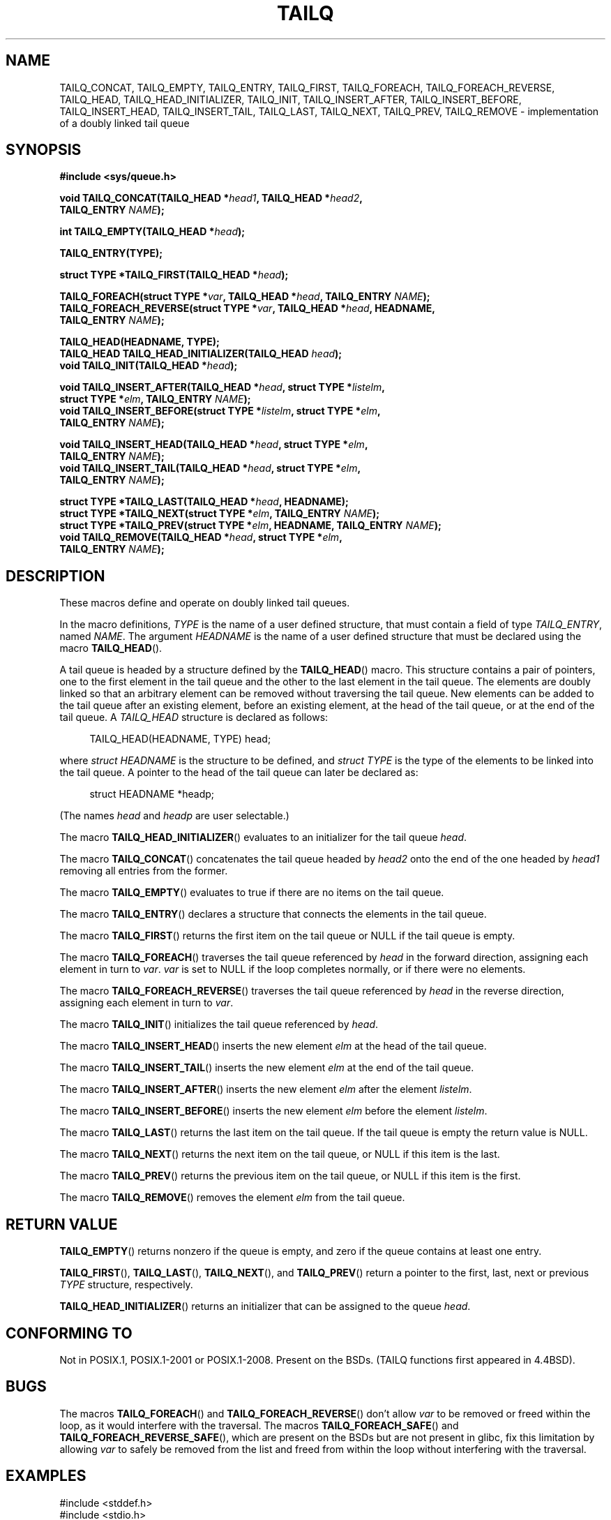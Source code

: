 .\" Copyright (c) 1993
.\"    The Regents of the University of California.  All rights reserved.
.\" and Copyright (c) 2020 by Alejandro Colomar <colomar.6.4.3@gmail.com>
.\"
.\" %%%LICENSE_START(BSD_3_CLAUSE_UCB)
.\" Redistribution and use in source and binary forms, with or without
.\" modification, are permitted provided that the following conditions
.\" are met:
.\" 1. Redistributions of source code must retain the above copyright
.\"    notice, this list of conditions and the following disclaimer.
.\" 2. Redistributions in binary form must reproduce the above copyright
.\"    notice, this list of conditions and the following disclaimer in the
.\"    documentation and/or other materials provided with the distribution.
.\" 3. Neither the name of the University nor the names of its contributors
.\"    may be used to endorse or promote products derived from this software
.\"    without specific prior written permission.
.\"
.\" THIS SOFTWARE IS PROVIDED BY THE REGENTS AND CONTRIBUTORS ``AS IS'' AND
.\" ANY EXPRESS OR IMPLIED WARRANTIES, INCLUDING, BUT NOT LIMITED TO, THE
.\" IMPLIED WARRANTIES OF MERCHANTABILITY AND FITNESS FOR A PARTICULAR PURPOSE
.\" ARE DISCLAIMED.  IN NO EVENT SHALL THE REGENTS OR CONTRIBUTORS BE LIABLE
.\" FOR ANY DIRECT, INDIRECT, INCIDENTAL, SPECIAL, EXEMPLARY, OR CONSEQUENTIAL
.\" DAMAGES (INCLUDING, BUT NOT LIMITED TO, PROCUREMENT OF SUBSTITUTE GOODS
.\" OR SERVICES; LOSS OF USE, DATA, OR PROFITS; OR BUSINESS INTERRUPTION)
.\" HOWEVER CAUSED AND ON ANY THEORY OF LIABILITY, WHETHER IN CONTRACT, STRICT
.\" LIABILITY, OR TORT (INCLUDING NEGLIGENCE OR OTHERWISE) ARISING IN ANY WAY
.\" OUT OF THE USE OF THIS SOFTWARE, EVEN IF ADVISED OF THE POSSIBILITY OF
.\" SUCH DAMAGE.
.\" %%%LICENSE_END
.\"
.\"
.TH TAILQ 3 2020-12-21 "GNU" "Linux Programmer's Manual"
.SH NAME
TAILQ_CONCAT,
TAILQ_EMPTY,
TAILQ_ENTRY,
TAILQ_FIRST,
TAILQ_FOREACH,
.\"TAILQ_FOREACH_FROM,
.\"TAILQ_FOREACH_FROM_SAFE,
TAILQ_FOREACH_REVERSE,
.\"TAILQ_FOREACH_REVERSE_FROM,
.\"TAILQ_FOREACH_REVERSE_FROM_SAFE,
.\"TAILQ_FOREACH_REVERSE_SAFE,
.\"TAILQ_FOREACH_SAFE,
TAILQ_HEAD,
TAILQ_HEAD_INITIALIZER,
TAILQ_INIT,
TAILQ_INSERT_AFTER,
TAILQ_INSERT_BEFORE,
TAILQ_INSERT_HEAD,
TAILQ_INSERT_TAIL,
TAILQ_LAST,
TAILQ_NEXT,
TAILQ_PREV,
TAILQ_REMOVE
.\"TAILQ_SWAP
\- implementation of a doubly linked tail queue
.SH SYNOPSIS
.nf
.B #include <sys/queue.h>
.PP
.BI "void TAILQ_CONCAT(TAILQ_HEAD *" head1 ", TAILQ_HEAD *" head2 ","
.BI "                TAILQ_ENTRY " NAME ");"
.PP
.BI "int TAILQ_EMPTY(TAILQ_HEAD *" head ");"
.PP
.B TAILQ_ENTRY(TYPE);
.PP
.BI "struct TYPE *TAILQ_FIRST(TAILQ_HEAD *" head ");"
.PP
.BI "TAILQ_FOREACH(struct TYPE *" var ", TAILQ_HEAD *" head ", TAILQ_ENTRY " NAME ");"
.\" .BI "TAILQ_FOREACH_FROM(struct TYPE *" var ", TAILQ_HEAD *" head ", TAILQ_ENTRY " NAME ");"
.\" .BI "TAILQ_FOREACH_FROM_SAFE(struct TYPE *" var ", TAILQ_HEAD *" head ", TAILQ_ENTRY " NAME ", struct TYPE *" temp_var ");"
.BI "TAILQ_FOREACH_REVERSE(struct TYPE *" var ", TAILQ_HEAD *" head ", HEADNAME,"
.BI "                TAILQ_ENTRY " NAME ");"
.\" .PP
.\" .BI "TAILQ_FOREACH_REVERSE_FROM(struct TYPE *" var ", TAILQ_HEAD *" head ", HEADNAME, TAILQ_ENTRY " NAME ");"
.\" .BI "TAILQ_FOREACH_REVERSE_FROM_SAFE(struct TYPE *" var ", TAILQ_HEAD *" head ", HEADNAME, TAILQ_ENTRY " NAME ", struct TYPE *" temp_var ");"
.\" .BI "TAILQ_FOREACH_REVERSE_SAFE(struct TYPE *" var ", TAILQ_HEAD *" head ", HEADNAME, TAILQ_ENTRY " NAME ", TYPE *" temp_var ");"
.\" .BI "TAILQ_FOREACH_SAFE(struct TYPE *" var ", TAILQ_HEAD *" head ", TAILQ_ENTRY " NAME ", struct TYPE *" temp_var ");"
.PP
.B TAILQ_HEAD(HEADNAME, TYPE);
.BI "TAILQ_HEAD TAILQ_HEAD_INITIALIZER(TAILQ_HEAD " head ");"
.BI "void TAILQ_INIT(TAILQ_HEAD *" head ");"
.PP
.BI "void TAILQ_INSERT_AFTER(TAILQ_HEAD *" head ", struct TYPE *" listelm ","
.BI "                struct TYPE *" elm ", TAILQ_ENTRY " NAME ");"
.BI "void TAILQ_INSERT_BEFORE(struct TYPE *" listelm ", struct TYPE *" elm ","
.BI "                TAILQ_ENTRY " NAME ");"
.PP
.BI "void TAILQ_INSERT_HEAD(TAILQ_HEAD *" head ", struct TYPE *" elm ","
.BI "                TAILQ_ENTRY " NAME ");"
.BI "void TAILQ_INSERT_TAIL(TAILQ_HEAD *" head ", struct TYPE *" elm ","
.BI "                TAILQ_ENTRY " NAME ");"
.PP
.BI "struct TYPE *TAILQ_LAST(TAILQ_HEAD *" head ", HEADNAME);"
.BI "struct TYPE *TAILQ_NEXT(struct TYPE *" elm ", TAILQ_ENTRY " NAME ");"
.BI "struct TYPE *TAILQ_PREV(struct TYPE *" elm ", HEADNAME, TAILQ_ENTRY " NAME ");"
.BI "void TAILQ_REMOVE(TAILQ_HEAD *" head ", struct TYPE *" elm ,
.BI "                TAILQ_ENTRY " NAME ");"
.\" .PP
.\" .BI "void TAILQ_SWAP(TAILQ_HEAD *" head1 ", TAILQ_HEAD *" head2 ", TYPE, TAILQ_ENTRY " NAME ");"
.fi
.SH DESCRIPTION
These macros define and operate on doubly linked tail queues.
.PP
In the macro definitions,
.I TYPE
is the name of a user defined structure,
that must contain a field of type
.IR TAILQ_ENTRY ,
named
.IR NAME .
The argument
.I HEADNAME
is the name of a user defined structure that must be declared
using the macro
.BR TAILQ_HEAD ().
.PP
A tail queue is headed by a structure defined by the
.BR TAILQ_HEAD ()
macro.
This structure contains a pair of pointers,
one to the first element in the tail queue and the other to
the last element in the tail queue.
The elements are doubly linked so that an arbitrary element can be
removed without traversing the tail queue.
New elements can be added to the tail queue after an existing element,
before an existing element, at the head of the tail queue,
or at the end of the tail queue.
A
.I TAILQ_HEAD
structure is declared as follows:
.PP
.in +4
.EX
TAILQ_HEAD(HEADNAME, TYPE) head;
.EE
.in
.PP
where
.I struct HEADNAME
is the structure to be defined, and
.I struct TYPE
is the type of the elements to be linked into the tail queue.
A pointer to the head of the tail queue can later be declared as:
.PP
.in +4
.EX
struct HEADNAME *headp;
.EE
.in
.PP
(The names
.I head
and
.I headp
are user selectable.)
.PP
The macro
.BR TAILQ_HEAD_INITIALIZER ()
evaluates to an initializer for the tail queue
.IR head .
.PP
The macro
.BR TAILQ_CONCAT ()
concatenates the tail queue headed by
.I head2
onto the end of the one headed by
.I head1
removing all entries from the former.
.PP
The macro
.BR TAILQ_EMPTY ()
evaluates to true if there are no items on the tail queue.
.PP
The macro
.BR TAILQ_ENTRY ()
declares a structure that connects the elements in
the tail queue.
.PP
The macro
.BR TAILQ_FIRST ()
returns the first item on the tail queue or NULL if the tail queue
is empty.
.PP
The macro
.BR TAILQ_FOREACH ()
traverses the tail queue referenced by
.I head
in the forward direction, assigning each element in turn to
.IR var .
.I var
is set to NULL if the loop completes normally,
or if there were no elements.
.\" .PP
.\" The macro
.\" .BR TAILQ_FOREACH_FROM ()
.\" behaves identically to
.\" .BR TAILQ_FOREACH ()
.\" when
.\" .I var
.\" is NULL, else it treats
.\" .I var
.\" as a previously found TAILQ element and begins the loop at
.\" .I var
.\" instead of the first element in the TAILQ referenced by
.\" .IR head .
.PP
The macro
.BR TAILQ_FOREACH_REVERSE ()
traverses the tail queue referenced by
.I head
in the reverse direction, assigning each element in turn to
.IR var .
.\" .PP
.\" The macro
.\" .BR TAILQ_FOREACH_REVERSE_FROM ()
.\" behaves identically to
.\" .BR TAILQ_FOREACH_REVERSE ()
.\" when
.\" .I var
.\" is NULL, else it treats
.\" .I var
.\" as a previously found TAILQ element and begins the reverse loop at
.\" .I var
.\" instead of the last element in the TAILQ referenced by
.\" .IR head .
.\" .PP
.\" The macros
.\" .BR TAILQ_FOREACH_SAFE ()
.\" and
.\" .BR TAILQ_FOREACH_REVERSE_SAFE ()
.\" traverse the list referenced by
.\" .I head
.\" in the forward or reverse direction respectively,
.\" assigning each element in turn to
.\" .IR var .
.\" However, unlike their unsafe counterparts,
.\" .BR TAILQ_FOREACH ()
.\" and
.\" .BR TAILQ_FOREACH_REVERSE ()
.\" permit to both remove
.\" .I var
.\" as well as free it from within the loop safely without interfering with the
.\" traversal.
.\" .PP
.\" The macro
.\" .BR TAILQ_FOREACH_FROM_SAFE ()
.\" behaves identically to
.\" .BR TAILQ_FOREACH_SAFE ()
.\" when
.\" .I var
.\" is NULL, else it treats
.\" .I var
.\" as a previously found TAILQ element and begins the loop at
.\" .I var
.\" instead of the first element in the TAILQ referenced by
.\" .IR head .
.\" .PP
.\" The macro
.\" .BR TAILQ_FOREACH_REVERSE_FROM_SAFE ()
.\" behaves identically to
.\" .BR TAILQ_FOREACH_REVERSE_SAFE ()
.\" when
.\" .I var
.\" is NULL, else it treats
.\" .I var
.\" as a previously found TAILQ element and begins the reverse loop at
.\" .I var
.\" instead of the last element in the TAILQ referenced by
.\" .IR head .
.PP
The macro
.BR TAILQ_INIT ()
initializes the tail queue referenced by
.IR head .
.PP
The macro
.BR TAILQ_INSERT_HEAD ()
inserts the new element
.I elm
at the head of the tail queue.
.PP
The macro
.BR TAILQ_INSERT_TAIL ()
inserts the new element
.I elm
at the end of the tail queue.
.PP
The macro
.BR TAILQ_INSERT_AFTER ()
inserts the new element
.I elm
after the element
.IR listelm .
.PP
The macro
.BR TAILQ_INSERT_BEFORE ()
inserts the new element
.I elm
before the element
.IR listelm .
.PP
The macro
.BR TAILQ_LAST ()
returns the last item on the tail queue.
If the tail queue is empty the return value is NULL.
.PP
The macro
.BR TAILQ_NEXT ()
returns the next item on the tail queue, or NULL if this item is the last.
.PP
The macro
.BR TAILQ_PREV ()
returns the previous item on the tail queue, or NULL if this item
is the first.
.PP
The macro
.BR TAILQ_REMOVE ()
removes the element
.I elm
from the tail queue.
.\" .PP
.\" The macro
.\" .BR TAILQ_SWAP ()
.\" swaps the contents of
.\" .I head1
.\" and
.\" .IR head2 .
.SH RETURN VALUE
.BR TAILQ_EMPTY ()
returns nonzero if the queue is empty,
and zero if the queue contains at least one entry.
.PP
.BR TAILQ_FIRST (),
.BR TAILQ_LAST (),
.BR TAILQ_NEXT (),
and
.BR TAILQ_PREV ()
return a pointer to the first, last, next or previous
.I TYPE
structure, respectively.
.PP
.BR TAILQ_HEAD_INITIALIZER ()
returns an initializer that can be assigned to the queue
.IR head .
.SH CONFORMING TO
Not in POSIX.1, POSIX.1-2001 or POSIX.1-2008.
Present on the BSDs.
(TAILQ functions first appeared in 4.4BSD).
.SH BUGS
The macros
.BR TAILQ_FOREACH ()
and
.BR TAILQ_FOREACH_REVERSE ()
don't allow
.I var
to be removed or freed within the loop,
as it would interfere with the traversal.
The macros
.BR TAILQ_FOREACH_SAFE ()
and
.BR TAILQ_FOREACH_REVERSE_SAFE (),
which are present on the BSDs but are not present in glibc,
fix this limitation by allowing
.I var
to safely be removed from the list and freed from within the loop
without interfering with the traversal.
.SH EXAMPLES
.EX
#include <stddef.h>
#include <stdio.h>
#include <stdlib.h>
#include <sys/queue.h>

struct entry {
    int data;
    TAILQ_ENTRY(entry) entries;             /* Tail queue */
};

TAILQ_HEAD(tailhead, entry);

int
main(void)
{
    struct entry *n1, *n2, *n3, *np;
    struct tailhead head;                   /* Tail queue head */
    int i;

    TAILQ_INIT(&head);                      /* Initialize the queue */

    n1 = malloc(sizeof(struct entry));      /* Insert at the head */
    TAILQ_INSERT_HEAD(&head, n1, entries);

    n1 = malloc(sizeof(struct entry));      /* Insert at the tail */
    TAILQ_INSERT_TAIL(&head, n1, entries);

    n2 = malloc(sizeof(struct entry));      /* Insert after */
    TAILQ_INSERT_AFTER(&head, n1, n2, entries);

    n3 = malloc(sizeof(struct entry));      /* Insert before */
    TAILQ_INSERT_BEFORE(n2, n3, entries);

    TAILQ_REMOVE(&head, n2, entries);       /* Deletion */
    free(n2);
                                            /* Forward traversal */
    i = 0;
    TAILQ_FOREACH(np, &head, entries)
        np->data = i++;
                                            /* Reverse traversal */
    TAILQ_FOREACH_REVERSE(np, &head, tailhead, entries)
        printf("%i\en", np->data);
                                            /* TailQ deletion */
    n1 = TAILQ_FIRST(&head);
    while (n1 != NULL) {
        n2 = TAILQ_NEXT(n1, entries);
        free(n1);
        n1 = n2;
    }
    TAILQ_INIT(&head);

    exit(EXIT_SUCCESS);
}
.EE
.SH SEE ALSO
.BR insque (3),
.BR queue (7)
